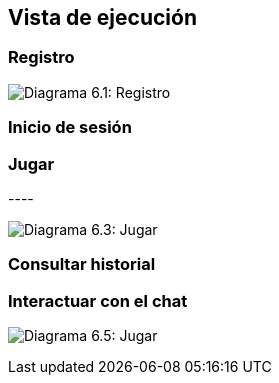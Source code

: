 ifndef::imagesdir[:imagesdir: ../images]

[[section-runtime-view]]
== Vista de ejecución


ifdef::arc42help[]
[role="arc42help"]
****
.Contents
The runtime view describes concrete behavior and interactions of the system’s building blocks in form of scenarios from the following areas:

* important use cases or features: how do building blocks execute them?
* interactions at critical external interfaces: how do building blocks cooperate with users and neighboring systems?
* operation and administration: launch, start-up, stop
* error and exception scenarios

Remark: The main criterion for the choice of possible scenarios (sequences, workflows) is their *architectural relevance*. It is *not* important to describe a large number of scenarios. You should rather document a representative selection.

.Motivation
You should understand how (instances of) building blocks of your system perform their job and communicate at runtime.
You will mainly capture scenarios in your documentation to communicate your architecture to stakeholders that are less willing or able to read and understand the static models (building block view, deployment view).

.Form
There are many notations for describing scenarios, e.g.

* numbered list of steps (in natural language)
* activity diagrams or flow charts
* sequence diagrams
* BPMN or EPCs (event process chains)
* state machines
* ...


.Further Information

See https://docs.arc42.org/section-6/[Runtime View] in the arc42 documentation.

****
endif::arc42help[]

=== Registro
image:06_register.png["Diagrama 6.1: Registro"]


.* _<insert runtime diagram or textual description of the scenario>_
.* _<insert description of the notable aspects of the interactions between the
.building block instances depicted in this diagram.>_

.It is possible to use a sequence diagram:

[plantuml,"Sequence diagram",png]
.----
.actor Alice
.actor Bob
.database Pod as "Bob's Pod"
.Alice -> Bob: Authentication Request
.Bob --> Alice: Authentication Response
.Alice  --> Pod: Store route
.Alice -> Bob: Another authentication Request
.Alice <-- Bob: another authentication Response
.----

=== Inicio de sesión

=== Jugar

image:06_play.png["Diagrama 6.3: Jugar"]

=== Consultar historial

=== Interactuar con el chat

image:06_userLlm.png["Diagrama 6.5: Jugar"]
